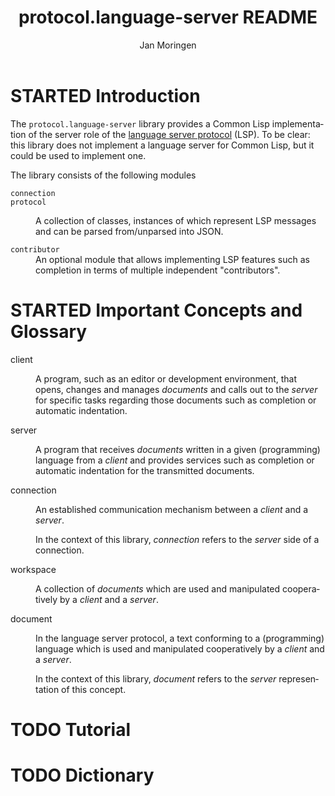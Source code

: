 #+TITLE:       protocol.language-server README
#+AUTHOR:      Jan Moringen
#+EMAIL:       jmoringe@techfak.uni-bielefeld.de
#+DESCRIPTION: An implementation of the language server protocol.
#+KEYWORDS:    common lisp, language server protocol, jsonrpc, IDE
#+LANGUAGE:    en

#+SEQ_TODO: TODO STARTED | DONE
#+OPTIONS: num:nil

* STARTED Introduction

  The ~protocol.language-server~ library provides a Common Lisp
  implementation of the server role of the [[https://microsoft.github.io/language-server-protocol/specification][language server protocol]]
  (LSP). To be clear: this library does not implement a language
  server for Common Lisp, but it could be used to implement one.

  The library consists of the following modules

  + ~connection~ ::

  + ~protocol~ :: A collection of classes, instances of which
                  represent LSP messages and can be parsed
                  from/unparsed into JSON.

  + ~contributor~ :: An optional module that allows implementing LSP
                     features such as completion in terms of multiple
                     independent "contributors".

* STARTED Important Concepts and Glossary

  + client :: A program, such as an editor or development environment,
              that opens, changes and manages /documents/ and calls
              out to the /server/ for specific tasks regarding those
              documents such as completion or automatic indentation.

  + server :: A program that receives /documents/ written in a given
              (programming) language from a /client/ and provides
              services such as completion or automatic indentation for
              the transmitted documents.

  + connection :: An established communication mechanism between a
                  /client/ and a /server/.

                  In the context of this library, /connection/ refers
                  to the /server/ side of a connection.

  + workspace :: A collection of /documents/ which are used and
                 manipulated cooperatively by a /client/ and a
                 /server/.

  + document :: In the language server protocol, a text conforming to
                a (programming) language which is used and manipulated
                cooperatively by a /client/ and a /server/.

                In the context of this library, /document/ refers to
                the /server/ representation of this concept.

* TODO Tutorial

* TODO Dictionary
